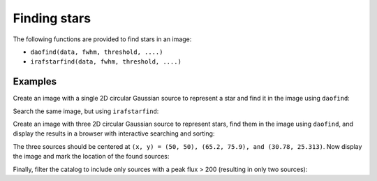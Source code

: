 Finding stars
=============

The following functions are provided to find stars in an image:

* ``daofind(data, fwhm, threshold, ....)``
* ``irafstarfind(data, fwhm, threshold, ....)``


Examples
--------

Create an image with a single 2D circular Gaussian source to represent
a star and find it in the image using ``daofind``:

.. doctest-requires:: scipy, skimage

  >>> import numpy as np
  >>> import photutils
  >>> y, x = np.mgrid[-50:51, -50:51]
  >>> img = 100.0 * np.exp(-(x**2/5.0 + y**2/5.0))
  >>> tbl = photutils.daofind(img, 3.0, 1.0)
  >>> tbl.pprint(max_width=-1)
    id xcen ycen     sharp      round1 round2 npix sky  peak      flux          mag
   --- ---- ---- -------------- ------ ------ ---- --- ----- ------------- --------------
     1 50.0 50.0 0.440818817057    0.0    0.0 25.0 0.0 100.0 62.4702758896 -4.48918355985


Search the same image, but using ``irafstarfind``:

.. doctest-requires:: scipy, skimage

  >>> tbl2 = photutils.irafstarfind(img, 3.0, 1.0)
  >>> tbl2.pprint(max_width=-1)
    id xcen ycen      fwhm         sharp            round             pa      npix      sky           peak          flux          mag
   --- ---- ---- ------------- -------------- ----------------- ------------- ---- ------------- ------------- ------------- --------------
     1 50.0 50.0 2.04509092195 0.681696973984 7.36564629863e-17 178.865861588 13.0 31.2551800113 68.7448199887 469.034565146 -6.67801212224


Create an image with three 2D circular Gaussian source to represent
stars, find them in the image using ``daofind``, and display the
results in a browser with interactive searching and sorting:

.. doctest-requires:: scipy, skimage

  >>> import numpy as np
  >>> import photutils
  >>> y, x = np.mgrid[0:101, 0:101]
  >>> img = 100.0 * np.exp(-((x-50)**2/5.0 + (y-50)**2/5.0))
  >>> img += 250.0 * np.exp(-((x-65.2)**2/4.0 + (y-75.9)**2/4.0))
  >>> img += 500.0 * np.exp(-((x-30.78)**2/3.0 + (y-25.313)**2/3.2))
  >>> tbl = photutils.daofind(img, 3.0, 1.0)
  >>> tbl.show_in_browser(jsviewer=True)   # doctest: +SKIP

The three sources should be centered at ``(x, y) = (50, 50), (65.2, 75.9),
and (30.78, 25.313)``.  Now display the image and mark the location
of the found sources:

.. doctest-skip::

  >>> import matplotlib.pyplot as plt
  >>> plt.imshow(img, cmap=plt.cm.Greys)
  >>> plt.scatter(tbl['xcen'], tbl['ycen'], s=800, color='cyan', facecolor='none')
  >>> plt.show()


.. plot::

    import numpy as np
    import matplotlib.pyplot as plt
    import photutils
    y, x = np.mgrid[0:101, 0:101]
    img = 100.0 * np.exp(-((x-50)**2/5.0 + (y-50)**2/5.0))
    img += 250.0 * np.exp(-((x-65.2)**2/4.0 + (y-75.9)**2/4.0))
    img += 500.0 * np.exp(-((x-30.78)**2/3.0 + (y-25.313)**2/3.2))
    tbl = photutils.daofind(img, 3.0, 1.0)
    fig = plt.imshow(img, vmax=200.0, origin='lower',
        extent=(0, 100, 0, 100))
    fig.set_cmap('hot')
    plt.scatter(tbl['xcen'], tbl['ycen'], s=800, color='cyan',
        facecolor='none')
    plt.axis('off')
    plt.show()


Finally, filter the catalog to include only sources with a peak flux > 200
(resulting in only two sources):

.. doctest-requires:: scipy, skimage

  >>> newtbl = tbl[tbl['peak'] > 200]
  >>> newtbl.show_in_browser(jsviewer=True)   # doctest: +SKIP
  >>> newtbl.pprint(max_width=-1)
    id      xcen          ycen         sharp           round1           round2      npix sky      peak          flux          mag
   --- ------------- ------------- -------------- ---------------- ---------------- ---- --- ------------- ------------- --------------
     1 30.7757703041 25.3263301704 0.477860513808 -0.0683222486336  0.0704298851828 25.0 0.0 477.163620787 371.207549568 -6.42404200065
     3 65.2042829915 75.8989787037 0.456567416754 -0.0385405609864 -0.0120707450026 25.0 0.0 246.894450123  173.36836323 -5.59742462258
